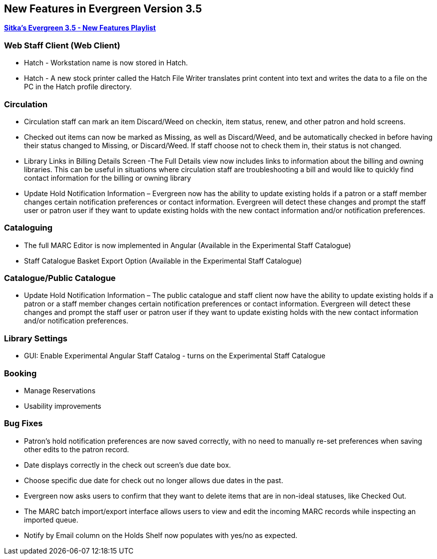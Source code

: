 New Features in Evergreen Version 3.5
-------------------------------------

https://www.youtube.com/playlist?list=PLdwlgwBNnH4qvEzhSkKbhnH6OcQzsHSNm[*Sitka's Evergreen 3.5 - New Features Playlist*]

Web Staff Client (Web Client)
~~~~~~~~~~~~~~~~~~~~~~~~~~~~~

* Hatch - Workstation name is now stored in Hatch.

* Hatch - A new stock printer called the Hatch File Writer translates print content into text and writes the data to a file on the PC in the Hatch profile directory.

Circulation
~~~~~~~~~~~

* Circulation staff can mark an item Discard/Weed on checkin, item status, renew, and other patron and hold screens.

* Checked out items can now be marked as Missing, as well as Discard/Weed, and be automatically checked in before having their status changed to Missing, or Discard/Weed. If staff choose not to check them in, their status is not changed.

* Library Links in Billing Details Screen -The Full Details view now includes links to information about the billing and owning libraries. This can be useful in situations where circulation staff are troubleshooting a bill and would like to quickly find contact information for the billing or owning library

* Update Hold Notification Information – Evergreen now has the ability to update existing holds if a patron or a staff member changes certain notification preferences or contact information. Evergreen will detect these changes and prompt the staff user or patron user if they want to update existing holds with the new contact information and/or notification preferences.

Cataloguing
~~~~~~~~~~~

* The full MARC Editor is now implemented in Angular (Available in the Experimental Staff Catalogue)

* Staff Catalogue Basket Export Option (Available in the Experimental Staff Catalogue)


Catalogue/Public Catalogue
~~~~~~~~~~~~~~~~~~~~~~~~~~

* Update Hold Notification Information – The public catalogue and staff client now have the ability to update existing holds if a patron or a staff member changes certain notification preferences or contact information. Evergreen will detect these changes and prompt the staff user or patron user  if they want to update existing holds with the new contact information and/or notification preferences.


Library Settings
~~~~~~~~~~~~~~~~

* GUI: Enable Experimental Angular Staff Catalog - turns on the Experimental Staff Catalogue

Booking
~~~~~~~

* Manage Reservations

* Usability improvements

Bug Fixes
~~~~~~~~~

* Patron's hold notification preferences are now saved correctly, with no need to manually re-set preferences when saving other edits to the patron record.

* Date displays correctly in the check out screen’s due date box.

* Choose specific due date for check out no longer allows due dates in the past.

* Evergreen now asks users to confirm that they want to delete items that are in non-ideal statuses, like Checked Out.

* The MARC batch import/export interface allows users to view and edit the incoming MARC records while inspecting an imported queue.

* Notify by Email column on the Holds Shelf now populates with yes/no as expected.
